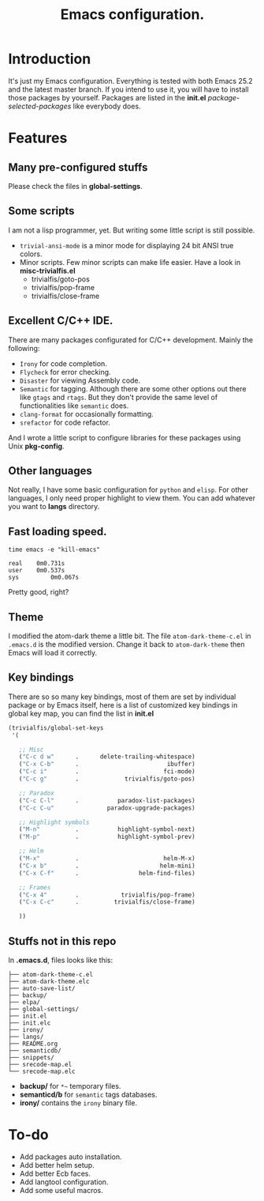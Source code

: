 #+TITLE: Emacs configuration.

* Introduction
It's just my Emacs configuration. Everything is tested with both Emacs 25.2 and the latest master branch. If you intend to use it, you will have to install those packages by yourself. Packages are listed in the *init.el* /package-selected-packages/ like everybody does.

* Features
** Many pre-configured stuffs
 Please check the files in *global-settings*.

** Some scripts
I am not a lisp programmer, yet. But writing some little script is still possible.
 + =trivial-ansi-mode= is a minor mode for displaying 24 bit ANSI true colors.
 + Minor scripts.
   Few minor scripts can make life easier. Have a look in *misc-trivialfis.el*
   - trivialfis/goto-pos
   - trivialfis/pop-frame
   - trivialfis/close-frame

** Excellent C/C++ IDE.
There are many packages configurated for C/C++ development. Mainly the following:
 + =Irony= for code completion.
 + =Flycheck= for error checking.
 + =Disaster= for viewing Assembly code.
 + =Semantic= for tagging.
   Although there are some other options out there like =gtags= and =rtags=. But they don't provide the same level of functionalities like =semantic= does.
 + =clang-format= for occasionally formatting.
 + =srefactor= for code refactor.

And I wrote a little script to configure libraries for these packages using Unix *pkg-config*.

** Other languages
Not really, I have some basic configuration for =python= and =elisp=. For other languages, I only need proper highlight to view them. You can add whatever you want to *langs* directory.

** Fast loading speed.
#+BEGIN_SRC shell
time emacs -e "kill-emacs"

real	0m0.731s
user	0m0.537s
sys	        0m0.067s
#+END_SRC
Pretty good, right?

** Theme
I modified the atom-dark theme a little bit. The file =atom-dark-theme-c.el= in =.emacs.d= is the modified version. Change it back to =atom-dark-theme= then Emacs will load it correctly.

** Key bindings
There are so so many key bindings, most of them are set by individual package or by Emacs itself, here is a list of customized key bindings in global key map, you can find the list in *init.el*
#+BEGIN_SRC emacs-lisp
(trivialfis/global-set-keys
 '(

   ;; Misc
   ("C-c d w"      .      delete-trailing-whitespace)
   ("C-x C-b"      .                         ibuffer)
   ("C-c i"        .                        fci-mode)
   ("C-c g"        .             trivialfis/goto-pos)

   ;; Paradox
   ("C-c C-l"      .           paradox-list-packages)
   ("C-c C-u"               paradox-upgrade-packages)

   ;; Highlight symbols
   ("M-n"          .           highlight-symbol-next)
   ("M-p"          .           highlight-symbol-prev)

   ;; Helm
   ("M-x"          .                        helm-M-x)
   ("C-x b"        .                       helm-mini)
   ("C-x C-f"      .                 helm-find-files)

   ;; Frames
   ("C-x 4"        .            trivialfis/pop-frame)
   ("C-x C-c"      .          trivialfis/close-frame)

   ))
#+END_SRC


** Stuffs not in this repo
In *.emacs.d*, files looks like this:
#+BEGIN_SRC
├── atom-dark-theme-c.el
├── atom-dark-theme.elc
├── auto-save-list/
├── backup/
├── elpa/
├── global-settings/
├── init.el
├── init.elc
├── irony/
├── langs/
├── README.org
├── semanticdb/
├── snippets/
├── srecode-map.el
└── srecode-map.elc
#+END_SRC

 + *backup/* for =*~= temporary files.
 + *semanticd/b* for =semantic= tags databases.
 + *irony/* contains the =irony= binary file.

* To-do
+ Add packages auto installation.
+ Add better helm setup.
+ Add better Ecb faces.
+ Add langtool configuration.
+ Add some useful macros.

#  LocalWords:  Ecb LocalWords IDE pre langtool configurated gtags el
#  LocalWords:  rtags refactor functionalities config prog init repo
#  LocalWords:  emacs langs trivialfis goto pos
